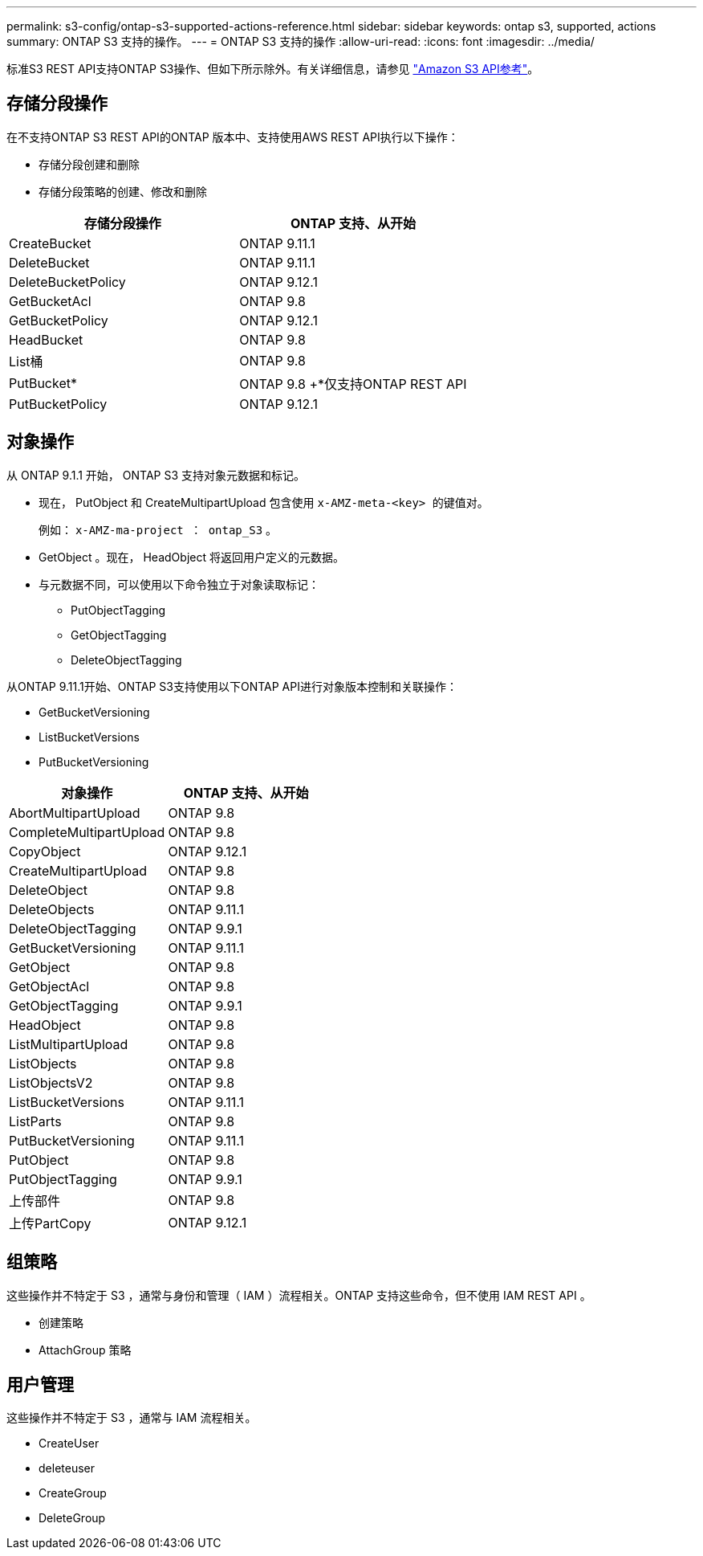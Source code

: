 ---
permalink: s3-config/ontap-s3-supported-actions-reference.html 
sidebar: sidebar 
keywords: ontap s3, supported, actions 
summary: ONTAP S3 支持的操作。 
---
= ONTAP S3 支持的操作
:allow-uri-read: 
:icons: font
:imagesdir: ../media/


标准S3 REST API支持ONTAP S3操作、但如下所示除外。有关详细信息，请参见 link:https://docs.aws.amazon.com/AmazonS3/latest/API/Type_API_Reference.html["Amazon S3 API参考"^]。



== 存储分段操作

在不支持ONTAP S3 REST API的ONTAP 版本中、支持使用AWS REST API执行以下操作：

* 存储分段创建和删除
* 存储分段策略的创建、修改和删除


|===
| 存储分段操作 | ONTAP 支持、从开始 


| CreateBucket | ONTAP 9.11.1 


| DeleteBucket | ONTAP 9.11.1 


| DeleteBucketPolicy | ONTAP 9.12.1 


| GetBucketAcl | ONTAP 9.8 


| GetBucketPolicy | ONTAP 9.12.1 


| HeadBucket | ONTAP 9.8 


| List桶 | ONTAP 9.8 


| PutBucket* | ONTAP 9.8 +*仅支持ONTAP REST API 


| PutBucketPolicy | ONTAP 9.12.1 
|===


== 对象操作

从 ONTAP 9.1.1 开始， ONTAP S3 支持对象元数据和标记。

* 现在， PutObject 和 CreateMultipartUpload 包含使用 `x-AMZ-meta-<key> 的键值对。`
+
例如： `x-AMZ-ma-project ： ontap_S3` 。

* GetObject 。现在， HeadObject 将返回用户定义的元数据。
* 与元数据不同，可以使用以下命令独立于对象读取标记：
+
** PutObjectTagging
** GetObjectTagging
** DeleteObjectTagging




从ONTAP 9.11.1开始、ONTAP S3支持使用以下ONTAP API进行对象版本控制和关联操作：

* GetBucketVersioning
* ListBucketVersions
* PutBucketVersioning


|===
| 对象操作 | ONTAP 支持、从开始 


| AbortMultipartUpload | ONTAP 9.8 


| CompleteMultipartUpload | ONTAP 9.8 


| CopyObject | ONTAP 9.12.1 


| CreateMultipartUpload | ONTAP 9.8 


| DeleteObject | ONTAP 9.8 


| DeleteObjects | ONTAP 9.11.1 


| DeleteObjectTagging | ONTAP 9.9.1 


| GetBucketVersioning | ONTAP 9.11.1 


| GetObject | ONTAP 9.8 


| GetObjectAcl | ONTAP 9.8 


| GetObjectTagging | ONTAP 9.9.1 


| HeadObject | ONTAP 9.8 


| ListMultipartUpload | ONTAP 9.8 


| ListObjects | ONTAP 9.8 


| ListObjectsV2 | ONTAP 9.8 


| ListBucketVersions | ONTAP 9.11.1 


| ListParts | ONTAP 9.8 


| PutBucketVersioning | ONTAP 9.11.1 


| PutObject | ONTAP 9.8 


| PutObjectTagging | ONTAP 9.9.1 


| 上传部件 | ONTAP 9.8 


| 上传PartCopy | ONTAP 9.12.1 
|===


== 组策略

这些操作并不特定于 S3 ，通常与身份和管理（ IAM ）流程相关。ONTAP 支持这些命令，但不使用 IAM REST API 。

* 创建策略
* AttachGroup 策略




== 用户管理

这些操作并不特定于 S3 ，通常与 IAM 流程相关。

* CreateUser
* deleteuser
* CreateGroup
* DeleteGroup

